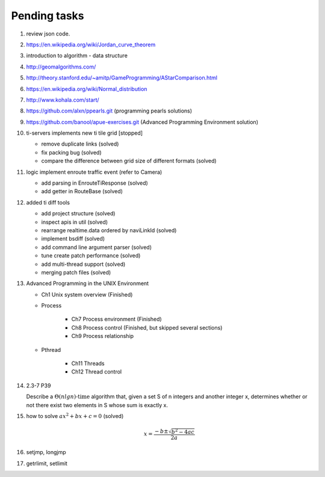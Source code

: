 *************
Pending tasks
*************

#. review json code.

#. https://en.wikipedia.org/wiki/Jordan_curve_theorem

#. introduction to algorithm - data structure
   
#. http://geomalgorithms.com/
#. http://theory.stanford.edu/~amitp/GameProgramming/AStarComparison.html
   
#. https://en.wikipedia.org/wiki/Normal_distribution
   
#. http://www.kohala.com/start/

#. https://github.com/alxn/ppearls.git (programming pearls solutions)
#. https://github.com/banool/apue-exercises.git (Advanced Programming Environment solution)
   
#. ti-servers implements new ti tile grid [stopped]

   - remove duplicate links (solved)
   - fix packing bug (solved)
   - compare the difference between grid size of different formats (solved)

#. logic implement enroute traffic event (refer to Camera)
   
   - add parsing in EnrouteTiResponse (solved)
   - add getter in RouteBase (solved)
   
#. added ti diff tools
   
   - add project structure (solved)
   - inspect apis in util (solved)
   - rearrange realtime.data ordered by naviLinkId (solved)
   - implement bsdiff (solved)
   - add command line argument parser (solved)
   - tune create patch performance (solved)
   - add multi-thread support (solved)
   - merging patch files (solved)

#. Advanced Programming in the UNIX Environment 
   
   - Ch1 Unix system overview (Finished)
   
   - Process
     
      - Ch7 Process environment (Finished)
      - Ch8 Process control (Finished, but skipped several sections)
      - Ch9 Process relationship

   - Pthread
     
      - Ch11 Threads
      - Ch12 Thread control
   
#. 2.3-7 P39
 
   Describe a :math:`\Theta(n lg n) \text{-time}` algorithm that, 
   given a set S of n integers and another integer x, determines 
   whether or not there exist two elements in S whose sum is exactly x.

#. how to solve :math:`ax^2 + bx + c = 0` (solved)
   
   .. math::

      x = \frac{-b \pm \sqrt{b^2 - 4ac}}{2a}
   
#. setjmp, longjmp
#. getrlimit, setlimit
